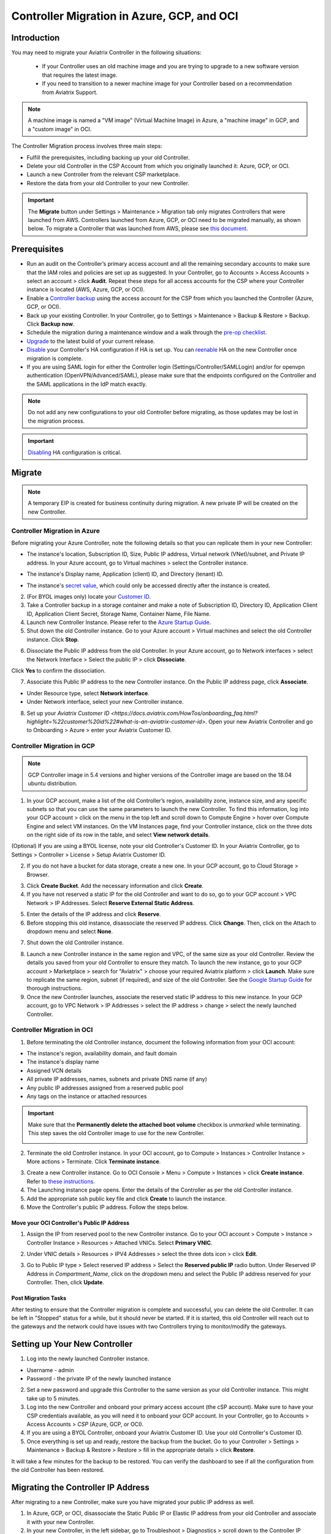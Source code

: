 ﻿.. meta::
   :description: controller Migration
   :keywords: controller high availability, controller HA, auto scaling, Azure, GCP, OCI

=========================================================
Controller Migration in Azure, GCP, and OCI
=========================================================

Introduction
^^^^^^^^^^^^^^^

You may need to migrate your Aviatrix Controller in the following situations:

  * If your Controller uses an old machine image and you are trying to upgrade to a new software version that requires the latest image. 
  * If you need to transition to a newer machine image for your Controller based on a recommendation from Aviatrix Support.

.. note::

  A machine image is named a "VM image" (Virtual Machine Image) in Azure, a "machine image" in GCP, and a "custom image" in OCI.

The Controller Migration process involves three main steps:

* Fulfill the prerequisites, including backing up your old Controller.
* Delete your old Controller in the CSP Account from which you originally launched it: Azure, GCP, or OCI.
* Launch a new Controller from the relevant CSP marketplace.
* Restore the data from your old Controller to your new Controller.

.. important::

  The **Migrate** button under Settings > Maintenance > Migration tab only migrates Controllers that were launched from AWS. Controllers launched from Azure, GCP, or OCI need to be migrated manually, as shown below. To migrate a Controller that was launched from AWS, please see `this document <https://docs.aviatrix.com/HowTos/Migration_From_Marketplace.html>`_.

Prerequisites
^^^^^^^^^^^^^^^^^

* Run an audit on the Controller’s primary access account and all the remaining secondary accounts to make sure that the IAM roles and policies are set up as suggested. In your Controller, go to Accounts > Access Accounts > select an account > click **Audit**. Repeat these steps for all access accounts for the CSP where your Controller instance is located (AWS, Azure, GCP, or OCI).
* Enable a `Controller backup <https://docs.aviatrix.com/HowTos/controller_backup.html>`_ using the access account for the CSP from which you launched the Controller (Azure, GCP, or OCI).
* Back up your existing Controller. In your Controller, go to Settings  >  Maintenance  > Backup & Restore  >  Backup. Click **Backup now**.
* Schedule the migration during a maintenance window and a walk through the `pre-op checklist <https://docs.aviatrix.com/Support/support_center_operations.html#pre-op-procedures>`_.
* `Upgrade <https://docs.aviatrix.com/HowTos/inline_upgrade.html>`_ to the latest build of your current release.
* `Disable <https://docs.aviatrix.com/HowTos/controller_ha.html#steps-to-disable-controller-ha>`_ your Controller's HA configuration if HA is set up. You can `reenable <https://docs.aviatrix.com/HowTos/controller_ha.html>`_ HA on the new Controller once migration is complete.
* If you are using SAML login for either the Controller login (Settings/Controller/SAMLLogin) and/or for openvpn authentication (OpenVPN/Advanced/SAML), please make sure that the endpoints configured on the Controller and the SAML applications in the IdP match exactly.

.. note::

  Do not add any new configurations to your old Controller before migrating, as those updates may be lost in the migration process.

.. important::

  `Disabling <https://docs.aviatrix.com/HowTos/controller_ha.html#steps-to-disable-controller-ha>`_ HA configuration is critical.

Migrate
^^^^^^^^^^^^^^

.. note::

  A temporary EIP is created for business continuity during migration.  A new private IP will be created on the new Controller.

Controller Migration in Azure
##################################

Before migrating your Azure Controller, note the following details so that you can replicate them in your new Controller:

* The instance's location, Subscription ID, Size, Public IP address, Virtual network (VNet)/subnet, and Private IP address. In your Azure account, go to Virtual machines > select the Controller instance.

|azure_account_details_1|

* The instance's Display name, Application (client) ID, and Directory (tenant) ID.

|azure_account_details_2|

* The instance's `secret value <https://docs.aviatrix.com/HowTos/Aviatrix_Account_Azure.html#creating-a-secret-identifier>`_, which could only be accessed directly after the instance is created.

2. (For BYOL images only) locate your `Customer ID <https://docs.aviatrix.com/HowTos/onboarding_faq.html?highlight=customer%20id#what-is-an-aviatrix-customer-id>`_.

3. Take a Controller backup in a storage container and make a note of Subscription ID, Directory ID, Application Client ID, Application Client Secret, Storage Name, Container Name, File Name.

4. Launch new Controller Instance. Please refer to the `Azure Startup Guide <https://docs.aviatrix.com/StartUpGuides/azure-aviatrix-cloud-controller-startup-guide.html>`_.
5. Shut down the old Controller instance. Go to your Azure account > Virtual machines and select the old Controller instance. Click **Stop**.

|azure_stop_old_controller|

6. Dissociate the Public IP address from the old Controller. In your Azure account, go to Network interfaces > select the Network Interface > Select the public IP > click **Dissociate**.

|azure_click_dissociate|

Click **Yes** to confirm the dissociation.

7. Associate this Public IP address to the new Controller instance. On the Public IP address page, click **Associate**.

|azure_click_associate|

* Under Resource type, select **Network interface**. 
* Under Network interface, select your new Controller instance. 

|azure_IP_details|

8. Set up your `Aviatrix Customer ID <https://docs.aviatrix.com/HowTos/onboarding_faq.html?highlight=%22customer%20id%22#what-is-an-aviatrix-customer-id>`. Open your new Aviatrix Controller and go to Onboarding > Azure > enter your Aviatrix Customer ID.

Controller Migration in GCP
##################################

.. note::

  GCP Controller image in 5.4 versions and higher versions of the Controller image are based on the 18.04 ubuntu distribution.

1. In your GCP account, make a list of the old Controller’s region, availability zone, instance size, and any specific subnets so that you can use the same parameters to launch the new Controller. To find this information, log into your GCP account > click on the menu in the top left and scroll down to Compute Engine > hover over Compute Engine and select VM instances. On the VM Instances page, find your Controller instance, click on the three dots on the right side of its row in the table, and select **View network details**.

(Optional) If you are using a BYOL license, note your old Controller's Customer ID. In your Aviatrix Controller, go to Settings > Controller > License > Setup Aviatrix Customer ID.

2. If you do not have a bucket for data storage, create a new one. In your GCP account, go to Cloud Storage > Browser.

|gcp_cloud_storage_browser|

3. Click **Create Bucket**. Add the necessary information and click **Create**.
4. If you have not reserved a static IP for the old Controller and want to do so, go to your GCP account > VPC Network > IP Addresses. Select **Reserve External Static Address**. 

|gcp_reserve_external_static_address|

5. Enter the details of the IP address and click **Reserve**.
6. Before stopping this old instance, disassociate the reserved IP address. Click **Change**. Then, click on the Attach to dropdown menu and select **None**.

|gcp_attach_to_none|

7. Shut down the old Controller instance. 

|gcp_stop_instance|

8. Launch a new Controller instance in the same region and VPC, of the same size as your old Controller. Review the details you saved from your old Controller to ensure they match. To launch the new instance, go to your GCP account > Marketplace > search for "Aviatrix" > choose your required Aviatrix platform > click **Launch**. Make sure to replicate the same region, subnet (if required), and size of the old Controller. See the `Google Startup Guide <https://docs.aviatrix.com/StartUpGuides/google-aviatrix-cloud-controller-startup-guide.html>`_ for thorough instructions.
9. Once the new Controller launches, associate the reserved static IP address to this new instance. In your GCP account, go to VPC Network > IP Addresses > select the IP address > change > select the newly launched Controller.

Controller Migration in OCI
#############################################

1. Before terminating the old Controller instance, document the following information from your OCI account:

* The instance's region, availability domain, and fault domain
* The instance's display name
* Assigned VCN details
* All private IP addresses, names, subnets and private DNS name (if any)
* Any public IP addresses assigned from a reserved public pool
* Any tags on the instance or attached resources

|oci_account_details|

.. important::

  Make sure that the **Permanently delete the attached boot volume** checkbox is *unmarked* while terminating. This step saves the old Controller image to use for the new Controller.

  |oci_permanently_delete_unchecked|

2. Terminate the old Controller instance. In your OCI account, go to  Compute > Instances > Controller Instance > More actions > Terminate. Click **Terminate instance**.

|oci_terminate|

3. Create a new Controller instance. Go to OCI Console > Menu > Compute > Instances > click **Create instance**. Refer to `these instructions <https://docs.aviatrix.com/StartUpGuides/google-aviatrix-cloud-controller-startup-guide.html>`_.
4. The Launching instance page opens. Enter the details of the Controller as per the old Controller instance.
5. Add the appropriate ssh public key file and click **Create** to launch the instance.
6. Move the Controller's public IP address. Follow the steps below.

Move your OCI Controller's Public IP Address
--------------------------------------------------------

1. Assign the IP from reserved pool to the new Controller instance. Go to your OCI account > Compute > Instance > Controller Instance > Resources > Attached VNICs. Select **Primary VNIC**.

|oci_select_primary_vnic|

2. Under VNIC details > Resources > IPV4 Addresses > select the three dots icon > click **Edit**.

|oci_click_edit|

3. Go to Public IP type > Select reserved IP address > Select the **Reserved public IP** radio button. Under Reserved IP Address in *Compartment_Name*, click on the dropdown menu and select the Public IP address reserved for your Controller. Then, click **Update**.

|oci_click_update|

Post Migration Tasks
---------------------------

After testing to ensure that the Controller migration is complete and successful, you can delete the old Controller. It can be left in "Stopped" status for a while, but it should never be started. If it is started, this old Controller will reach out to the gateways and the network could have issues with two Controllers trying to monitor/modify the gateways. 

Setting up Your New Controller
^^^^^^^^^^^^^^^^^^^^^^^^^^^^^^^^^^^^^^^^^^^^^^^^^^^^

1. Log into the newly launched Controller instance. 

* Username  - admin
* Password  - the private IP of the newly launched instance

2. Set a new password and upgrade this Controller to the same version as your old Controller instance. This might take up to 5 minutes.
3. Log into the new Controller and onboard your primary access account (the cSP account). Make sure to have your CSP credentials available, as you will need it to onboard your GCP account. In your Controller, go to Accounts > Access Accounts > *CSP* (Azure, GCP, or OCI).
4. If you are using a BYOL Controller, onboard your Aviatrix Customer ID. Use your old Controller's Customer ID.
5. Once everything is set up and ready, restore the backup from the bucket. Go to your Controller > Settings > Maintenance > Backup & Restore > Restore > fill in the appropriate details > click **Restore**.

It will take a few minutes for the backup to be restored. You can verify the dashboard to see if all the configuration from the old Controller has been restored. 

Migrating the Controller IP Address
^^^^^^^^^^^^^^^^^^^^^^^^^^^^^^^^^^^^^^^^^^^^^^^^^^^^

After migrating to a new Controller, make sure you have migrated your public IP address as well. 

1. In Azure, GCP, or OCI, disassociate the Static Public IP or Elastic IP address from your old Controller and associate it with your new Controller.
2. In your new Controller, in the left sidebar, go to Troubleshoot > Diagnostics > scroll down to the Controller IP Address Migration section. If two IPs display under Controller Public IP, click **Migrate**.

Before Controller IP migration :

|gcp_before_migrating_ip|

After Controller IP migration :

|gcp_after_migrating_ip|

.. |azure_account_details_1| image:: controller_migration_media/azure_account_details_1.png
   :scale: 60%

.. |azure_account_details_2| image:: controller_migration_media/azure_account_details_2.png
   :scale: 60%

.. |azure_stop_old_controller| image:: controller_migration_media/azure_stop_old_controller.png
   :scale: 50%

.. |azure_click_dissociate| image:: controller_migration_media/azure_click_dissociate.png
   :scale: 50%

.. |azure_click_associate| image:: controller_migration_media/azure_click_associate.png
   :scale: 40%

.. |azure_IP_details| image:: controller_migration_media/azure_IP_details.png
   :scale: 30%

.. |gcp_cloud_storage_browser| image:: controller_migration_media/gcp_cloud_storage_browser.png
   :scale: 60%

.. |gcp_reserve_external_static_address| image:: controller_migration_media/gcp_reserve_external_static_address.png
   :scale: 50%

.. |gcp_attach_to_none| image:: controller_migration_media/gcp_attach_to_none.png
   :scale: 80%

.. |gcp_stop_instance| image:: controller_migration_media/gcp_stop_instance.png
   :scale: 60%

.. |gcp_before_migrating_ip| image:: controller_migration_media/gcp_before_migrating_ip.png
   :scale: 60%

.. |gcp_after_migrating_ip| image:: controller_migration_media/gcp_after_migrating_ip.png
   :scale: 60%

.. |oci_account_details| image:: controller_migration_media/oci_account_details.png
   :scale: 60%

.. |oci_terminate| image:: controller_migration_media/oci_terminate.png
   :scale: 80%

.. |oci_permanently_delete_unchecked| image:: controller_migration_media/oci_permanently_delete_unchecked.png
   :scale: 100%

.. |oci_select_primary_vnic| image:: controller_migration_media/oci_select_primary_vnic.png
   :scale: 80%

.. |oci_click_edit| image:: controller_migration_media/oci_click_edit.png
   :scale: 40%

.. |oci_click_update| image:: controller_migration_media/oci_click_update.png
   :scale: 60%

.. disqus::
